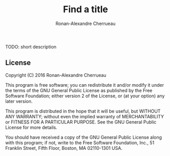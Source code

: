 #+TITLE: Find a title
#+AUTHOR: Ronan-Alexandre Cherrueau
#+EMAIL: Ronan-Alexandre.Cherrueau@inria.fr

TODO: short description

** License
Copyright (C) 2016 Ronan-Alexandre Cherrueau

This program is free software; you can redistribute it and/or modify
it under the terms of the GNU General Public License as published by
the Free Software Foundation; either version 2 of the License, or (at
your option) any later version.

This program is distributed in the hope that it will be useful, but
WITHOUT ANY WARRANTY; without even the implied warranty of
MERCHANTABILITY or FITNESS FOR A PARTICULAR PURPOSE. See the GNU
General Public License for more details.

You should have received a copy of the GNU General Public License
along with this program; if not, write to the Free Software
Foundation, Inc., 51 Franklin Street, Fifth Floor, Boston, MA
02110-1301 USA.
